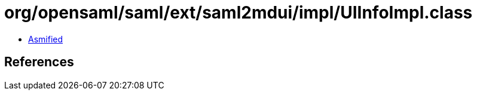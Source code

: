 = org/opensaml/saml/ext/saml2mdui/impl/UIInfoImpl.class

 - link:UIInfoImpl-asmified.java[Asmified]

== References

